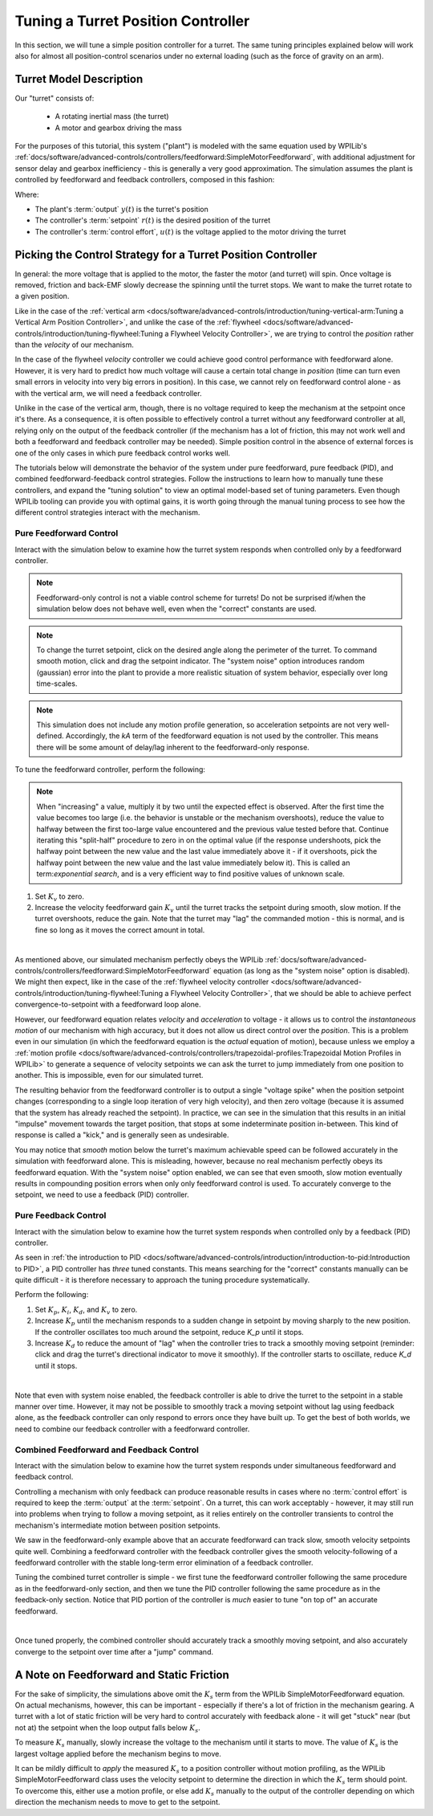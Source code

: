 Tuning a Turret Position Controller
===================================

In this section, we will tune a simple position controller for a turret.  The same tuning principles explained below will work also for almost all position-control scenarios under no external loading (such as the force of gravity on an arm).

Turret Model Description
------------------------

Our "turret" consists of:

  * A rotating inertial mass (the turret)
  * A motor and gearbox driving the mass

For the purposes of this tutorial, this system ("plant") is modeled with the same equation used by WPILib's :ref:`docs/software/advanced-controls/controllers/feedforward:SimpleMotorFeedforward`, with additional adjustment for sensor delay and gearbox inefficiency - this is generally a very good approximation.  The simulation assumes the plant is controlled by feedforward and feedback controllers, composed in this fashion:

.. image:: images/control-system-basics-ctrl-plus-plant.png
   :alt: Tuning Exercise Block Diagrams showing feedforward and feedback blocks, controlling a plant.

Where:

* The plant's :term:`output` :math:`y(t)` is the turret's position
* The controller's :term:`setpoint` :math:`r(t)` is the desired position of the turret
* The controller's :term:`control effort`, :math:`u(t)` is the voltage applied to the motor driving the turret

Picking the Control Strategy for a Turret Position Controller
-------------------------------------------------------------

In general: the more voltage that is applied to the motor, the faster the motor (and turret) will spin. Once voltage is removed, friction and back-EMF slowly decrease the spinning until the turret stops.  We want to make the turret rotate to a given position.

Like in the case of the :ref:`vertical arm <docs/software/advanced-controls/introduction/tuning-vertical-arm:Tuning a Vertical Arm Position Controller>`, and unlike the case of the :ref:`flywheel <docs/software/advanced-controls/introduction/tuning-flywheel:Tuning a Flywheel Velocity Controller>`, we are trying to control the *position* rather than the *velocity* of our mechanism.

In the case of the flywheel *velocity* controller we could achieve good control performance with feedforward alone.  However, it is very hard to predict how much voltage will cause a certain total change in *position* (time can turn even small errors in velocity into very big errors in position).  In this case, we cannot rely on feedforward control alone - as with the vertical arm, we will need a feedback controller.

Unlike in the case of the vertical arm, though, there is no voltage required to keep the mechanism at the setpoint once it's there.  As a consequence, it is often possible to effectively control a turret without any feedforward controller at all, relying only on the output of the feedback controller (if the mechanism has a lot of friction, this may not work well and both a feedforward and feedback controller may be needed).  Simple position control in the absence of external forces is one of the only cases in which pure feedback control works well.

The tutorials below will demonstrate the behavior of the system under pure feedforward, pure feedback (PID), and combined feedforward-feedback control strategies.  Follow the instructions to learn how to manually tune these controllers, and expand the "tuning solution" to view an optimal model-based set of tuning parameters.  Even though WPILib tooling can provide you with optimal gains, it is worth going through the manual tuning process to see how the different control strategies interact with the mechanism.

Pure Feedforward Control
~~~~~~~~~~~~~~~~~~~~~~~~

Interact with the simulation below to examine how the turret system responds when controlled only by a feedforward controller.

.. note:: Feedforward-only control is not a viable control scheme for turrets!  Do not be surprised if/when the simulation below does not behave well, even when the "correct" constants are used.

.. note:: To change the turret setpoint, click on the desired angle along the perimeter of the turret.  To command smooth motion, click and drag the setpoint indicator.  The "system noise" option introduces random (gaussian) error into the plant to provide a more realistic situation of system behavior, especially over long time-scales.

.. raw:: html

    <div class="viz-div" id="turret_feedforward_container">
      <div>
         <div class="col" id="turret_feedforward_plotVals"></div>
         <div class="col" id="turret_feedforward_plotVolts"></div>
      </div>
      <div class="flex-grid">
         <div class="col" id="turret_feedforward_viz"></div>
         <div id="turret_feedforward_ctrls"></div>
      </div>
      <script>
         turret_pidf = new TurretPIDF("turret_feedforward", "feedforward");
      </script>
    </div>

.. note:: This simulation does not include any motion profile generation, so acceleration setpoints are not very well-defined.  Accordingly, the `kA` term of the feedforward equation is not used by the controller.  This means there will be some amount of delay/lag inherent to the feedforward-only response.

To tune the feedforward controller, perform the following:

.. note:: When "increasing" a value, multiply it by two until the expected effect is observed.  After the first time the value becomes too large (i.e. the behavior is unstable or the mechanism overshoots), reduce the value to halfway between the first too-large value encountered and the previous value tested before that.  Continue iterating this "split-half" procedure to zero in on the optimal value (if the response undershoots, pick the halfway point between the new value and the last value immediately above it - if it overshoots, pick the halfway point between the new value and the last value immediately below it). This is called an term:`exponential search`, and is a very efficient way to find positive values of unknown scale.

1. Set :math:`K_v` to zero.
2. Increase the velocity feedforward gain :math:`K_v` until the turret tracks the setpoint during smooth, slow motion.  If the turret overshoots, reduce the gain.  Note that the turret may "lag" the commanded motion - this is normal, and is fine so long as it moves the correct amount in total.

.. collapse:: Tuning solution

   The exact gain used by the plant is :math:`K_v = 0.2`.  Note that due to timing inaccuracy in browser simulations, the :math:`K_v` that works best in the simulation may be somewhat smaller than this.

|

As mentioned above, our simulated mechanism perfectly obeys the WPILib :ref:`docs/software/advanced-controls/controllers/feedforward:SimpleMotorFeedforward` equation (as long as the "system noise" option is disabled).  We might then expect, like in the case of the :ref:`flywheel velocity controller <docs/software/advanced-controls/introduction/tuning-flywheel:Tuning a Flywheel Velocity Controller>`, that we should be able to achieve perfect convergence-to-setpoint with a feedforward loop alone.

However, our feedforward equation relates *velocity* and *acceleration* to voltage - it allows us to control the *instantaneous motion* of our mechanism with high accuracy, but it does not allow us direct control over the *position*.  This is a problem even in our simulation (in which the feedforward equation is the *actual* equation of motion), because unless we employ a :ref:`motion profile <docs/software/advanced-controls/controllers/trapezoidal-profiles:Trapezoidal Motion Profiles in WPILib>` to generate a sequence of velocity setpoints we can ask the turret to jump immediately from one position to another.  This is impossible, even for our simulated turret.

The resulting behavior from the feedforward controller is to output a single "voltage spike" when the position setpoint changes (corresponding to a single loop iteration of very high velocity), and then zero voltage (because it is assumed that the system has already reached the setpoint).  In practice, we can see in the simulation that this results in an initial "impulse" movement towards the target position, that stops at some indeterminate position in-between.  This kind of response is called a "kick," and is generally seen as undesirable.

You may notice that *smooth* motion below the turret's maximum achievable speed can be followed accurately in the simulation with feedforward alone.  This is misleading, however, because no real mechanism perfectly obeys its feedforward equation.  With the "system noise" option enabled, we can see that even smooth, slow motion eventually results in compounding position errors when only only feedforward control is used.  To accurately converge to the setpoint, we need to use a feedback (PID) controller.

Pure Feedback Control
~~~~~~~~~~~~~~~~~~~~~

Interact with the simulation below to examine how the turret system responds when controlled only by a feedback (PID) controller.

.. raw:: html

    <div class="viz-div" id="turret_feedback_container">
      <div>
         <div class="col" id="turret_feedback_plotVals"></div>
         <div class="col" id="turret_feedback_plotVolts"></div>
      </div>
      <div class="flex-grid">
         <div class="col" id="turret_feedback_viz"></div>
         <div id="turret_feedback_ctrls"></div>
      </div>
      <script>
         turret_pidf = new TurretPIDF("turret_feedback", "feedback");
      </script>
    </div>

As seen in :ref:`the introduction to PID <docs/software/advanced-controls/introduction/introduction-to-pid:Introduction to PID>`, a PID controller has *three* tuned constants.  This means searching for the "correct" constants manually can be quite difficult - it is therefore necessary to approach the tuning procedure systematically.

Perform the following:

1. Set :math:`K_p`, :math:`K_i`, :math:`K_d`, and :math:`K_v` to zero.
2. Increase :math:`K_p` until the mechanism responds to a sudden change in setpoint by moving sharply to the new position.  If the controller oscillates too much around the setpoint, reduce `K_p` until it stops.
3. Increase :math:`K_d` to reduce the amount of "lag" when the controller tries to track a smoothly moving setpoint (reminder: click and drag the turret's directional indicator to move it smoothly).  If the controller starts to oscillate, reduce `K_d` until it stops.

.. collapse:: Tuning solution

   Gains of :math:`K_p = 0.3` and :math:`K_d = 0.05` yield rapid and stable convergence to the setpoint.  Other, similar gains will work nearly as well.

|

Note that even with system noise enabled, the feedback controller is able to drive the turret to the setpoint in a stable manner over time.  However, it may not be possible to smoothly track a moving setpoint without lag using feedback alone, as the feedback controller can only respond to errors once they have built up.  To get the best of both worlds, we need to combine our feedback controller with a feedforward controller.

Combined Feedforward and Feedback Control
~~~~~~~~~~~~~~~~~~~~~~~~~~~~~~~~~~~~~~~~~

Interact with the simulation below to examine how the turret system responds under simultaneous feedforward and feedback control.

.. raw:: html

    <div class="viz-div" id="turret_feedforward_feedback_container">
      <div >
         <div class="col" id="turret_feedforward_feedback_plotVals"></div>
         <div class="col" id="turret_feedforward_feedback_plotVolts"></div>
      </div>
      <div class="flex-grid">
         <div class="col" id="turret_feedforward_feedback_viz"></div>
         <div id="turret_feedforward_feedback_ctrls"></div>
      </div>
      <script>
         turret_pidf = new TurretPIDF("turret_feedforward_feedback", "both");
      </script>
    </div>

Controlling a mechanism with only feedback can produce reasonable results in cases where no :term:`control effort` is required to keep the :term:`output` at the :term:`setpoint`. On a turret, this can work acceptably - however, it may still run into problems when trying to follow a moving setpoint, as it relies entirely on the controller transients to control the mechanism's intermediate motion between position setpoints.

We saw in the feedforward-only example above that an accurate feedforward can track slow, smooth velocity setpoints quite well.  Combining a feedforward controller with the feedback controller gives the smooth velocity-following of a feedforward controller with the stable long-term error elimination of a feedback controller.

Tuning the combined turret controller is simple - we first tune the feedforward controller following the same procedure as in the feedforward-only section, and then we tune the PID controller following the same procedure as in the feedback-only section.  Notice that PID portion of the controller is *much* easier to tune "on top of" an accurate feedforward.

.. collapse:: Tuning solution

   The optimal gains for the combined controller are just the optimal gains for the individual controllers: gains of :math:`K_v = 0.15`, :math:`K_p = 0.3`, and :math:`K_d = 0.05` yield rapid and stable convergence to the setpoint and relatively accurate tracking of smooth motion.  Other, similar gains will work nearly as well.

|

Once tuned properly, the combined controller should accurately track a smoothly moving setpoint, and also accurately converge to the setpoint over time after a "jump" command.

A Note on Feedforward and Static Friction
-----------------------------------------

For the sake of simplicity, the simulations above omit the :math:`K_s` term from the WPILib SimpleMotorFeedforward equation.  On actual mechanisms, however, this can be important - especially if there's a lot of friction in the mechanism gearing.  A turret with a lot of static friction will be very hard to control accurately with feedback alone - it will get "stuck" near (but not at) the setpoint when the loop output falls below :math:`K_s`.

To measure :math:`K_s` manually, slowly increase the voltage to the mechanism until it starts to move.  The value of :math:`K_s` is the largest voltage applied before the mechanism begins to move.

It can be mildly difficult to *apply* the measured :math:`K_s` to a position controller without motion profiling, as the WPILib SimpleMotorFeedforward class uses the velocity setpoint to determine the direction in which the :math:`K_s` term should point.  To overcome this, either use a motion profile, or else add :math:`K_s` manually to the output of the controller depending on which direction the mechanism needs to move to get to the setpoint.
